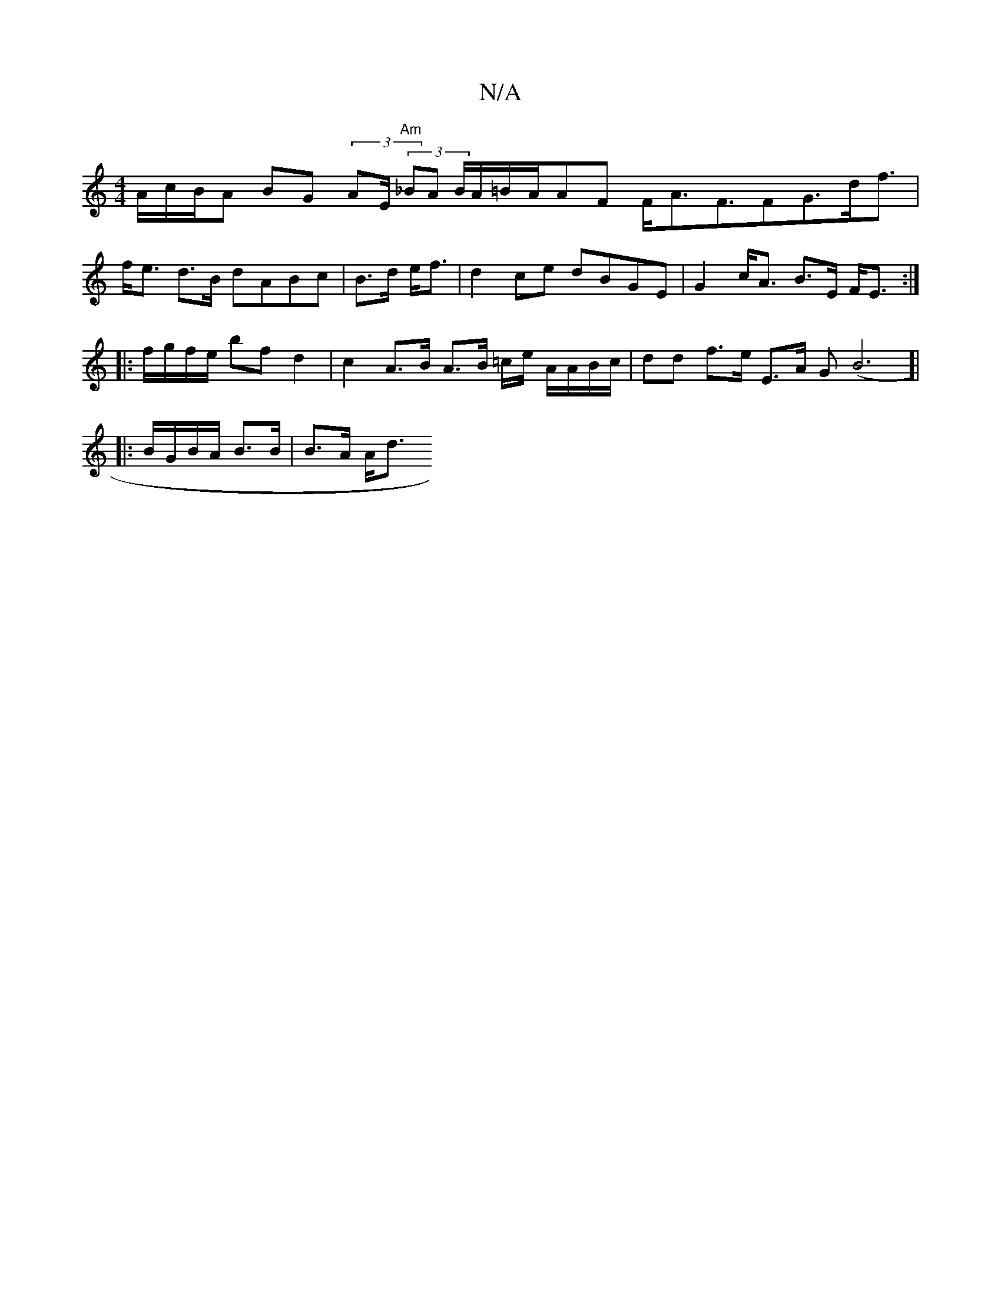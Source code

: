 X:1
T:N/A
M:4/4
R:N/A
K:Cmajor
A/c/B/A BG (3AE/ "Am"(3 _BA B/A/=B/A/AF F<AF>F2G>df3/|
f<e d>B dABc | B>d e<f | d2 ce dBGE | G2 c<A B>E F<E:|
|: f/g/f/e/ bf d2 | c2 A>B A>B =c/e/ A/A/B/c/|dd f>e E>A G(B6]|
|: B/G/B/A/ B>B | B>A A<d 